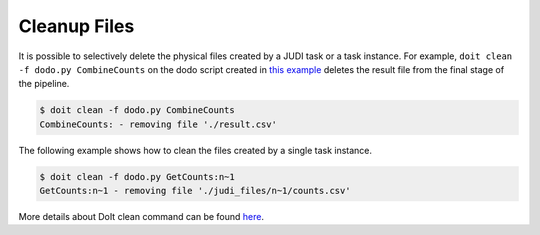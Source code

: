 Cleanup Files
=============

.. meta::
   :description lang=en: Cleanup files created by a JUDI task.

It is possible to selectively delete the physical files created by a JUDI task or a task instance. For example,
``doit clean -f dodo.py CombineCounts`` on the dodo script created in `this example <build-pipeline.html>`_
deletes the result file from the final stage of the pipeline.

.. code-block:: console

   $ doit clean -f dodo.py CombineCounts
   CombineCounts: - removing file './result.csv'


The following example shows how to clean the files created by a single task instance.

.. code-block:: console

   $ doit clean -f dodo.py GetCounts:n~1
   GetCounts:n~1 - removing file './judi_files/n~1/counts.csv'

More details about DoIt clean command can be found `here <http://pydoit.org/cmd_other.html#clean>`_.
